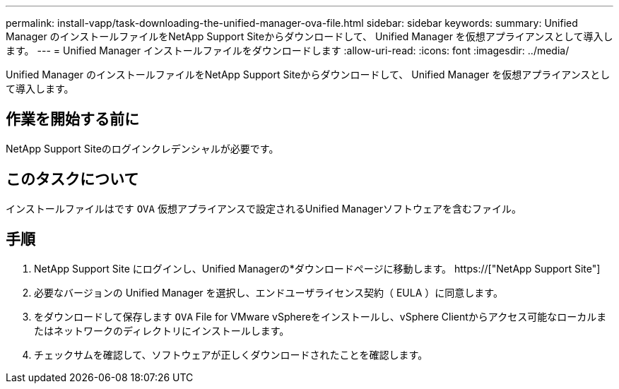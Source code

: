 ---
permalink: install-vapp/task-downloading-the-unified-manager-ova-file.html 
sidebar: sidebar 
keywords:  
summary: Unified Manager のインストールファイルをNetApp Support Siteからダウンロードして、 Unified Manager を仮想アプライアンスとして導入します。 
---
= Unified Manager インストールファイルをダウンロードします
:allow-uri-read: 
:icons: font
:imagesdir: ../media/


[role="lead"]
Unified Manager のインストールファイルをNetApp Support Siteからダウンロードして、 Unified Manager を仮想アプライアンスとして導入します。



== 作業を開始する前に

NetApp Support Siteのログインクレデンシャルが必要です。



== このタスクについて

インストールファイルはです `OVA` 仮想アプライアンスで設定されるUnified Managerソフトウェアを含むファイル。



== 手順

. NetApp Support Site にログインし、Unified Managerの*ダウンロードページに移動します。 https://["NetApp Support Site"]
. 必要なバージョンの Unified Manager を選択し、エンドユーザライセンス契約（ EULA ）に同意します。
. をダウンロードして保存します `OVA` File for VMware vSphereをインストールし、vSphere Clientからアクセス可能なローカルまたはネットワークのディレクトリにインストールします。
. チェックサムを確認して、ソフトウェアが正しくダウンロードされたことを確認します。

